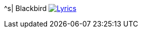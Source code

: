 ^s| [big]#Blackbird#
image:button-lyrics.png[Lyrics, window=_blank, link=https://www.azlyrics.com/lyrics/beatles/blackbird.html] 
